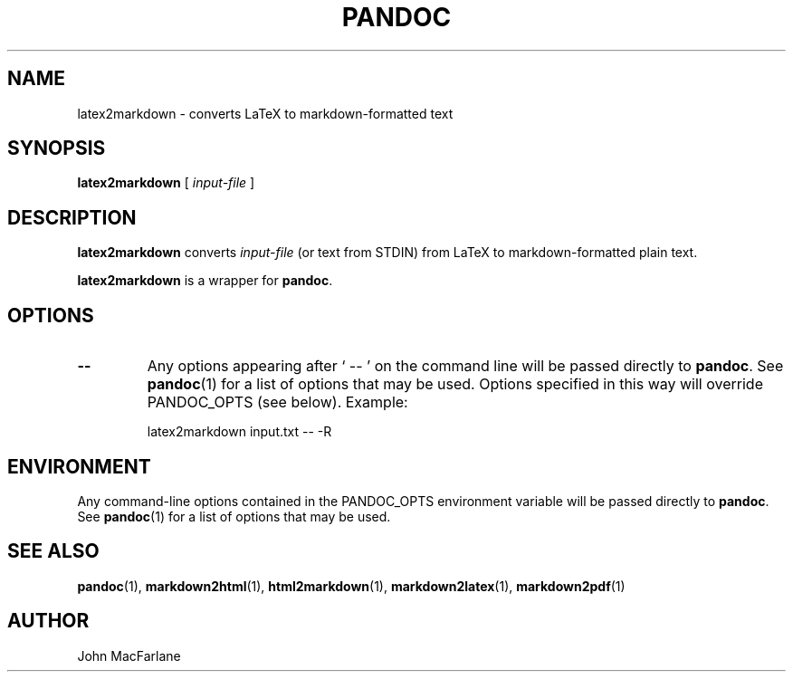 .TH PANDOC 1 "November 1, 2006" Linux "User Manuals"
.SH NAME
latex2markdown \- converts LaTeX to markdown-formatted text
.SH SYNOPSIS
\fBlatex2markdown\fR [ \fIinput-file\fR ]
.SH DESCRIPTION
\fBlatex2markdown\fR converts \fIinput-file\fR
(or text from STDIN) from LaTeX to markdown-formatted plain text.
.PP
\fBlatex2markdown\fR is a wrapper for \fBpandoc\fR.
.SH OPTIONS
.TP
.B \-\-
Any options appearing after ` \-\- ' on the command line will be passed
directly to \fBpandoc\fR.  See \fBpandoc\fR(1) for a list of options
that may be used.  Options specified in this way will override
PANDOC_OPTS (see below).  Example:
.IP
latex2markdown input.txt -- -R
.SH ENVIRONMENT
Any command-line options contained in the PANDOC_OPTS environment variable
will be passed directly to \fBpandoc\fR.  See \fBpandoc\fR(1)
for a list of options that may be used.
.SH "SEE ALSO"
\fBpandoc\fR(1),
\fBmarkdown2html\fR(1),
\fBhtml2markdown\fR(1),
\fBmarkdown2latex\fR(1),
\fBmarkdown2pdf\fR(1)
.SH AUTHOR
John MacFarlane
